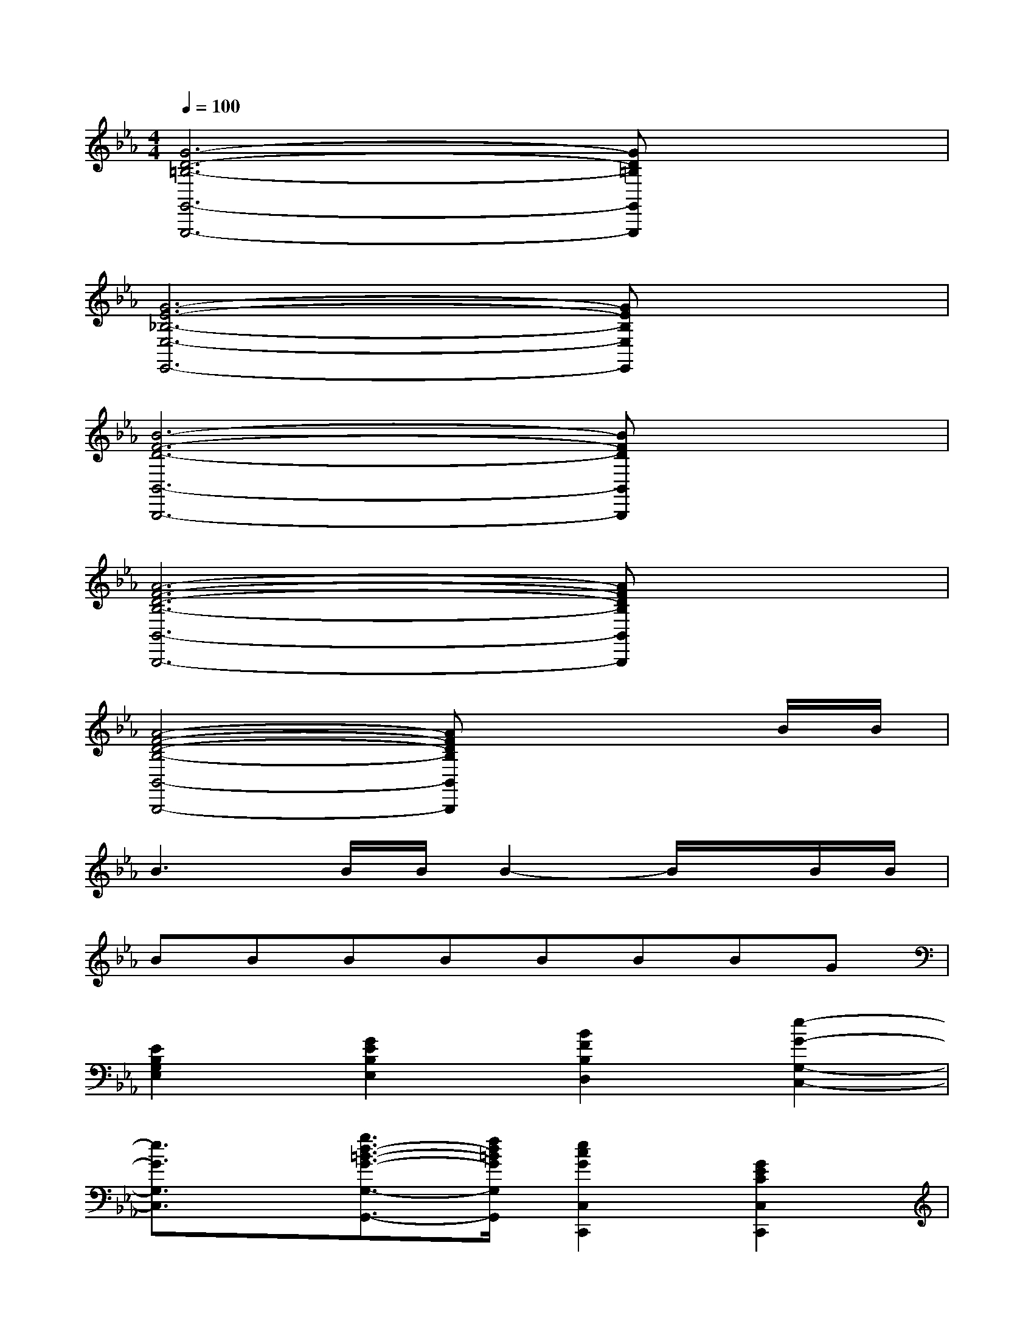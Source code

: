 X:1
T:
M:4/4
L:1/8
Q:1/4=100
K:Eb%3flats
V:1
[G6-D6-=B,6-G,,6-G,,,6-][GD=B,G,,G,,,]x|
[G6-E6-_B,6-E,6-E,,6-][GEB,E,E,,]x|
[B6-F6-D6-B,,6-B,,,6-][BFDB,,B,,,]x|
[A6-F6-D6-B,6-B,,6-B,,,6-][AFDB,B,,B,,,]x|
[A4-F4-D4-B,4-B,,4-B,,,4-][AFDB,B,,B,,,]x2B/2B/2|
B3B/2B/2B2-B/2x/2B/2B/2|
BBBBBBBG|
[E2B,2G,2E,2][G2E2B,2E,2][B2F2B,2D,2][e2-G2-G,2-C,2-]|
[e3/2G3/2G,3/2C,3/2]x/2[g3/2d3/2-=B3/2-G3/2-G,3/2-G,,3/2-][f/2d/2=B/2G/2G,/2G,,/2][e2c2G2C,2C,,2][G2E2C2C,2C,,2]|
[=A2E2C2F,2F,,2][_B3-D3-B,3-F,3-F,,3-][B/2D/2B,/2F,/2F,,/2]x/2B>B|
[g-B-B,][g/2-B/2-B,/2][g/2-B/2-B,/2][gBB,][f_AB,][e-G-B,][eGB,][d-F-B,][dFB,]|
[c-E-B,][cEB,][d-F-B,][dFB,][e-G-B,][eGB,][B-G-B,][BGB,]|
[A-F-B,][AFB,][G-E-B,][GEB,][F-D-B,][FDB,][F-D-B,,][FDB,,]|
[G-B,-B,,][G/2B,/2B,,/2-][G/2B,/2B,,/2][GB,B,,][FA,B,,][E-G,-B,,][EG,B,,][C-A,-B,,][C/2A,/2-B,,/2-][D/2A,/2B,,/2]|
[E-G,-B,,][E/2G,/2B,,/2-][E/2G,/2B,,/2][E-G,-B,,][E/2G,/2B,,/2-][D/2B,/2B,,/2][C-A,-B,,][C-A,-B,,][C-A,-B,,][C/2A,/2B,,/2-]B,,/2|
[B,-G,-B,,][B,G,B,,][B,-G,-B,,][B,/2G,/2B,,/2-][A,/2B,,/2][G,B,,][B,G,B,,][EG,B,,][GB,B,,]